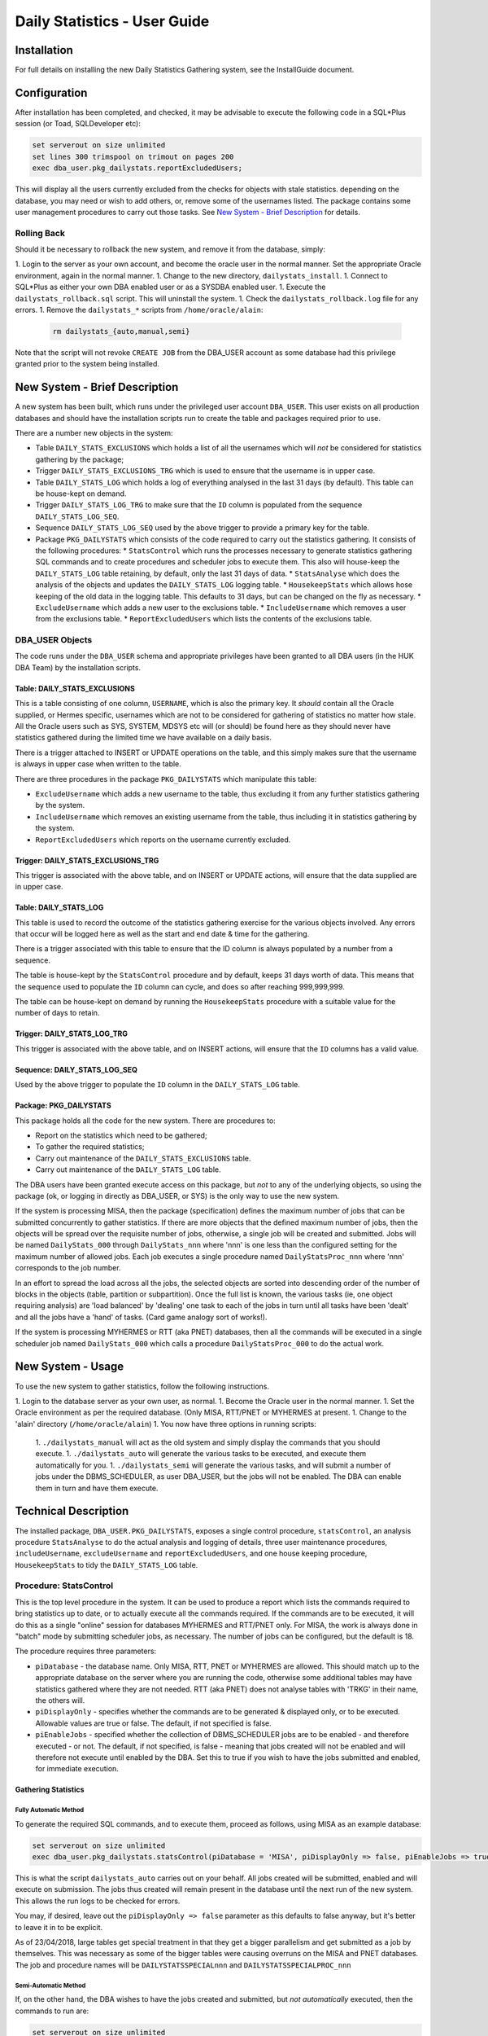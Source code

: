 =============================
Daily Statistics - User Guide
=============================

..  Author:     Norman Dunbar
..  Date:       23rd March 2018.
..  Changes:    13/03/2018: Added logging of start, end and errors as appropriate.
..              13/03/2018: Jobs now submitted for all databases.
..              13/03/2018: MISA jobs are "load balanced" in an effort to spread the load.
..              19/04/2018: Big tables get special handling. 
..              23/05/2018: Procedure ``emergencyAnalyse`` added for ETL3 overrun situations.
..                          Split into Installation, User and Technical guides.

..  -----------------------------------------------------------------------------------------------------------
..  NOTE:   To get a hyperlink in a docx/pdf output file that looks for something in the current document 
..          instead of a web page, do this:
..
..          ... `Rolling Back <#rolling-back>`_ ... 
..
..          Rolling Back' is the link text as it will appear in the document.
..          <#rolling-back> is the hyperlinked section heading, massaged for correct use.
..
..          Section headings are lower cased and all spaces and punctuation, except hyphens, are replaced
..          with hyphens.
..  -----------------------------------------------------------------------------------------------------------

    

Installation
============

For full details on installing the new Daily Statistics Gathering system, see the InstallGuide document.


Configuration
=============

After installation has been completed, and checked, it may be advisable to execute the following code in a SQL*Plus session (or Toad, SQLDeveloper etc):

..  code-block:: sql

    set serverout on size unlimited
    set lines 300 trimspool on trimout on pages 200
    exec dba_user.pkg_dailystats.reportExcludedUsers;
    
This will display all the users currently excluded from the checks for objects with stale statistics. depending on the database, you may need or wish to add others, or, remove some of the usernames listed. The package contains some user management procedures to carry out those tasks. See `New System - Brief Description <#new-system---brief-description>`_ for details.


Rolling Back
------------

Should it be necessary to rollback the new system, and remove it from the database, simply:

1.  Login to the server as your own account, and become the oracle user in the normal manner. Set the appropriate Oracle environment, again in the normal manner.
1.  Change to the new directory, ``dailystats_install``.
1.  Connect to SQL*Plus as either your own DBA enabled user or as a SYSDBA enabled user.
1.  Execute the ``dailystats_rollback.sql`` script. This will uninstall the system.
1.  Check the ``dailystats_rollback.log`` file for any errors.
1.  Remove the ``dailystats_*`` scripts from ``/home/oracle/alain``:
    
    ..  code-block:: sql
    
        rm dailystats_{auto,manual,semi}

Note that the script will not revoke ``CREATE JOB`` from the DBA_USER account as some database had this privilege granted prior to the system being installed.


New System - Brief Description
==============================

A new system has been built, which runs under the privileged user account ``DBA_USER``.  This user exists on all production databases and should have the installation scripts run to create the table and packages required prior to use.

There are a number new objects in the system:

*   Table ``DAILY_STATS_EXCLUSIONS`` which holds a list of all the usernames which will *not* be considered for statistics gathering by the package;
*   Trigger ``DAILY_STATS_EXCLUSIONS_TRG`` which is used to ensure that the username is in upper case. 
*   Table ``DAILY_STATS_LOG`` which holds a log of everything analysed in the last 31 days (by default). This table can be house-kept on demand.
*   Trigger ``DAILY_STATS_LOG_TRG`` to make sure that the ``ID`` column is populated from the sequence ``DAILY_STATS_LOG_SEQ``.
*   Sequence ``DAILY_STATS_LOG_SEQ`` used by the above trigger to provide a primary key for the table.
*   Package ``PKG_DAILYSTATS`` which consists of the code required to carry out the statistics gathering. It consists of the following procedures:
    *   ``StatsControl`` which runs the processes necessary to generate statistics gathering SQL commands and to create procedures and scheduler jobs to execute them. This also will house-keep the ``DAILY_STATS_LOG`` table retaining, by default, only the last 31 days of data.
    *   ``StatsAnalyse`` which does the analysis of the objects and updates the ``DAILY_STATS_LOG`` logging table.
    *   ``HousekeepStats`` which allows hose keeping of the old data in the logging table. This defaults to 31 days, but can be changed on the fly as necessary.
    *   ``ExcludeUsername`` which adds a new user to the exclusions table.
    *   ``IncludeUsername`` which removes a user from the exclusions table.
    *   ``ReportExcludedUsers`` which lists the contents of the exclusions table.

    
DBA_USER Objects
----------------

The code runs under the ``DBA_USER`` schema and appropriate privileges have been granted to all DBA users (in the HUK DBA Team) by the installation scripts.


Table: DAILY_STATS_EXCLUSIONS
~~~~~~~~~~~~~~~~~~~~~~~~~~~~~

This is a table consisting of one column, ``USERNAME``, which is also the primary key. It *should* contain all the Oracle supplied, or Hermes specific, usernames which are not to be considered for gathering of statistics no matter how stale. All the Oracle users such as SYS, SYSTEM, MDSYS etc will (or should) be found here as they should never have statistics gathered during the limited time we have available on a daily basis.

There is a trigger attached to INSERT or UPDATE operations on the table, and this simply makes sure that the username is always in upper case when written to the table.

There are three procedures in the package ``PKG_DAILYSTATS`` which manipulate this table:

*   ``ExcludeUsername`` which adds a new username to the table, thus excluding it from any further statistics gathering by the system.
*   ``IncludeUsername`` which removes an existing username from the table, thus including it in statistics gathering by the system.
*   ``ReportExcludedUsers`` which reports on the username currently excluded.


Trigger: DAILY_STATS_EXCLUSIONS_TRG
~~~~~~~~~~~~~~~~~~~~~~~~~~~~~~~~~~~

This trigger is associated with the above table, and on INSERT or UPDATE actions, will ensure that the data supplied are in upper case.


Table: DAILY_STATS_LOG
~~~~~~~~~~~~~~~~~~~~~~

This table is used to record the outcome of the statistics gathering exercise for the various objects involved. Any errors that occur will be logged here as well as the start and end date & time for the gathering.

There is a trigger associated with this table to ensure that the ID column is always populated by a number from a sequence. 

The table is house-kept by the ``StatsControl`` procedure and by default, keeps 31 days worth of data. This means that the sequence used to populate the ``ID`` column can cycle, and does so after reaching 999,999,999.

The table can be house-kept on demand by running the ``HousekeepStats`` procedure with a suitable value for the number of days to retain.


Trigger: DAILY_STATS_LOG_TRG
~~~~~~~~~~~~~~~~~~~~~~~~~~~~

This trigger is associated with the above table, and on INSERT actions, will ensure that the ``ID`` columns has a valid value.


Sequence: DAILY_STATS_LOG_SEQ
~~~~~~~~~~~~~~~~~~~~~~~~~~~~~

Used by the above trigger to populate the ``ID`` column in the ``DAILY_STATS_LOG`` table.


Package: PKG_DAILYSTATS
~~~~~~~~~~~~~~~~~~~~~~~

This package holds all the code for the new system. There are procedures to:

*   Report on the statistics which need to be gathered;
*   To gather the required statistics;
*   Carry out maintenance of the ``DAILY_STATS_EXCLUSIONS`` table.
*   Carry out maintenance of the ``DAILY_STATS_LOG`` table.

The DBA users have been granted execute access on this package, but *not* to any of the underlying objects, so using the package (ok, or logging in directly as DBA_USER, or SYS) is the only way to use the new system.

If the system is processing MISA, then the package (specification) defines the maximum number of jobs that can be submitted concurrently to gather statistics. If there are more objects that the defined maximum number of jobs, then the objects will be spread over the requisite number of jobs, otherwise, a single job will be created and submitted. Jobs will be named ``DailyStats_000`` through ``DailyStats_nnn`` where 'nnn' is one less than the configured setting for the maximum number of allowed jobs. Each job executes a single procedure named ``DailyStatsProc_nnn`` where 'nnn' corresponds to the job number.

In an effort to spread the load across all the jobs, the selected objects are sorted into descending order of the number of blocks in the objects (table, partition or subpartition). Once the full list is known, the various tasks (ie, one object requiring analysis) are 'load balanced' by 'dealing' one task to each of the jobs in turn until all tasks have been 'dealt' and all the jobs have a 'hand' of tasks. (Card game analogy sort of works!). 

If the system is processing MYHERMES or RTT (aka PNET) databases, then all the commands will be executed in a single scheduler job named ``DailyStats_000`` which calls a procedure ``DailyStatsProc_000`` to do the actual work.


New System - Usage
==================

To use the new system to gather statistics, follow the following instructions.

1.  Login to the database server as your own user, as normal.
1.  Become the Oracle user in the normal manner.
1.  Set the Oracle environment as per the required database. (Only MISA, RTT/PNET or MYHERMES at present.
1.  Change to the 'alain' directory (``/home/oracle/alain``)
1.  You now have three options in running scripts:
    1.  ``./dailystats_manual`` will act as the old system and simply display the commands that you should execute.
    1.  ``./dailystats_auto`` will generate the various tasks to be executed, and execute them automatically for you.
    1.  ``./dailystats_semi`` will generate the various tasks, and will submit a number of jobs under the DBMS_SCHEDULER, as user DBA_USER, but the jobs will not be enabled. The DBA can enable them in turn and have them execute.
    

Technical Description
=====================

The installed package, ``DBA_USER.PKG_DAILYSTATS``, exposes a single control procedure, ``statsControl``, an analysis procedure ``StatsAnalyse`` to do the actual analysis and logging of details, three user maintenance procedures, ``includeUsername``, ``excludeUsername`` and ``reportExcludedUsers``, and one house keeping procedure, ``HousekeepStats`` to tidy the ``DAILY_STATS_LOG`` table. 

Procedure: StatsControl
-----------------------

This is the top level procedure in the system. It can be used to produce a report which lists the commands required to bring statistics up to date, or to actually execute all the commands required. If the commands are to be executed, it will do this as a single "online" session for databases MYHERMES and RTT/PNET only. For MISA, the work is always done in "batch" mode by submitting scheduler jobs, as necessary. The number of jobs can be configured, but the default is 18.

The procedure requires three parameters:

*   ``piDatabase`` - the database name. Only MISA, RTT, PNET or MYHERMES are allowed. This should match up to the appropriate database on the server where you are running the code, otherwise some additional tables may have statistics gathered where they are not needed. RTT (aka PNET) does not analyse tables with 'TRKG' in their name, the others will.

*   ``piDisplayOnly`` - specifies whether the commands are to be generated & displayed only, or to be executed. Allowable values are true or false. The default, if not specified is false.

*   ``piEnableJobs`` - specified whether the collection of DBMS_SCHEDULER jobs are to be enabled - and therefore executed - or not. The default, if not specified, is false - meaning that jobs created will not be enabled and will therefore not execute until enabled by the DBA. Set this to true if you wish to have the jobs submitted and enabled, for immediate execution.


Gathering Statistics
~~~~~~~~~~~~~~~~~~~~

Fully Automatic Method
""""""""""""""""""""""

To generate the required SQL commands, and to execute them, proceed as follows, using MISA as an example database:

..  code-block:: sql

    set serverout on size unlimited
    exec dba_user.pkg_dailystats.statsControl(piDatabase = 'MISA', piDisplayOnly => false, piEnableJobs => true);
   
This is what the script ``dailystats_auto`` carries out on your behalf. All jobs created will be submitted, enabled and will execute on submission. The jobs thus created will remain present in the database until the next run of the new system. This allows the run logs to be checked for errors.

You may, if desired, leave out the ``piDisplayOnly => false`` parameter as this defaults to false anyway, but it's better to leave it in to be explicit.

As of 23/04/2018, large tables get special treatment in that they get a bigger parallelism and get submitted as a job by themselves. This was necessary as some of the bigger tables were causing overruns on the MISA and PNET databases. The job and procedure names will be ``DAILYSTATSSPECIALnnn`` and ``DAILYSTATSSPECIALPROC_nnn`` 


Semi-Automatic Method
"""""""""""""""""""""
    
If, on the other hand, the DBA wishes to have the jobs created and submitted, but *not automatically* executed, then the commands to run are:

..  code-block:: sql

    set serverout on size unlimited
    exec dba_user.pkg_dailystats.statsControl(piDatabase = 'MISA', piDisplayOnly => false, piEnableJobs => false);

This is what the script ``dailystats_semi`` carries out on your behalf. All jobs created will be submitted, but disabled,  and will not execute on submission. The jobs thus created will remain present in the database until the DBA manually enables each one, whereupon it will execute. Once again, the jobs will remain in the scheduler until next run of the new system.

You may, if desired, leave out the ``piDisplayOnly => false`` parameter as this defaults to false anyway, but it's better to leave it in to be explicit.

As of 23/04/2018, large tables get special treatment in that they get a bigger parallelism and get submitted as a job by themselves. This was necessary as some of the bigger tables were causing overruns on the MISA and PNET databases. The job and procedure names will be ``DAILYSTATSSPECIALnnn`` and ``DAILYSTATSSPECIALPROC_nnn`` 
  

Manual Method
"""""""""""""

..  code-block:: sql

    set serverout on size unlimited
    exec dba_user.pkg_dailystats.statsControl(piDatabase = 'MISA', piDisplayOnly => true, piEnableJobs => false);

This is what the script ``dailystats_manual`` carries out on your behalf. No jobs will be created created and no commands will be executed. The various commands required to gather statistics manually, will be generated and displayed on screen. It is the responsibility of the DBA to ensure that they are subsequently executed, somehow.

You may, if desired, leave out the ``piEnableJobs => false`` parameter as this defaults to false anyway, but it's better to leave it in to be explicit.

In the old system, the commands generated were calls to ``DBMS_STATS.GATHER_TABLE_STATS``, but the new system makes calls similar to the following:

..  code-block:: sql

    BEGIN dba_user.pkg_dailystats.statsAnalyse(piOwner => 'MYHERMES', piTableName => 'RFND_PYMT', piObjectType => 'TABLE'); end;
  
By calling the named package, details of the start time, end time and any errors that occurred can be logged to the ``DAILY_STATS_LOG`` table.

As of 23/04/2018, large tables get special treatment in that they get a bigger parallelism. This was necessary as some of the bigger tables were causing overruns on the MISA and PNET databases when running in automatic or semi-automatic mode.
    
    
User Maintenance
----------------

Certain user accounts should not be considered for statistics gathering. These include, but are not limited to, the various accounts supplied by Oracle and the Hermes DBAs, BO users etc.

The ``PKG_DAILYSTATS`` package, has a number of procedures built in to allow these users to be included or excluded from the daily statistics gathering. These are described below.

In the following examples, the usernames supplied to the packaged procedures can be in upper, lower or mixed case. They will be converted to uppercase for processing.

ExcludeUsername
~~~~~~~~~~~~~~~

This procedure adds a username to the exclusions table so that it's tables etc *will not* be considered for statistics gathering by the new system. A user is added thus:

..  code-block:: sql

    set serverout on size unlimited
    exec dba_user.pkg_dailystats.excludeUsername('some user');
    
The procedure will report back whether or not the username has been added to the table. If the username already existed in the table, no errors will be raised.

Example
"""""""

..  code-block:: sql

    set serverout on size unlimited

    -- FRED is not in the table yet.
    exec dba_user.pkg_dailystats.excludeUsername('FRED');

    FRED has been added to the exclusions table.
    
    
    -- FRED is already in the table.
    exec dba_user.pkg_dailystats.excludeUsername('fred');
    
    FRED already existed in the exclusions table.
    
    
IncludeUsername
~~~~~~~~~~~~~~~

This procedure removes a username from the exclusions table so that its tables etc *will* now be considered for statistics gathering by the new system. A user is removed as follows:

..  code-block:: sql

    set serverout on size unlimited
    exec dba_user.pkg_dailystats.includeUsername('some user');
    
The procedure will report back whether or not the username has been removed from the table. If the username didn't already exist on the table, no errors will be raised.

Example
"""""""

..  code-block:: sql

    set serverout on size unlimited

    -- FRED currently exists in the exclusions table.
    exec dba_user.pkg_dailystats.includeUsername('fred');

    FRED has been removed from the exclusions table.
  
    
    -- FRED is not in the exclusions table.
    exec dba_user.pkg_dailystats.includeUsername('FRED');
    
    FRED was not found in the exclusions table.
    

ReportExcludedUsers
~~~~~~~~~~~~~~~~~~~

This procedure lists the contents of the exclusions table.

..  code-block:: sql

    set serverout on size unlimited
    exec dba_user.pkg_dailystats.reportExcludedUsers;
    
Example
"""""""

..  code-block:: sql

    set serverout on size unlimited
    exec dba_user.pkg_dailystats.reportExcludedUsers;

    ANONYMOUS is excluded from the dba_users.pkg_dailyStats processing.
    APEX_030300 is excluded from the dba_users.pkg_dailyStats processing.
    APEX_PUBLIC_USER is excluded from the dba_users.pkg_dailyStats processing.
    ...
    WILLIAMSRHY is excluded from the dba_users.pkg_dailyStats processing.
    WMSYS is excluded from the dba_users.pkg_dailyStats processing.
    XDB is excluded from the dba_users.pkg_dailyStats processing.
    XS$NULL is excluded from the dba_users.pkg_dailyStats processing.
    
   

System Messages
===============

In the table of messages below, these abbreviations are used:

+-----------+-------------------+
| Abbrev    | Description       |
+===========+===================+
| PPPP      | Procedure name    |
+-----------+-------------------+
| JJJJ      | Job name          |
+-----------+-------------------+
| DDDD      | Database Name     |
+-----------+-------------------+
| UUUU      | User/account name |
+-----------+-------------------+
| EEEE      | Oracle error text |
+-----------+-------------------+

..  NORM:   You need a paragraph between tables to prevent them merging.

Error Messages
--------------

In addition to the specific messages in the tables below, the SQL error which caused the problem, and a back trace of the PL/SQL call stack showing how the system got to the error, will normally be displayed where appropriate..

+------------------------------------+-----------------------------------+
| Message                            | Reason, description etc           |
+====================================+===================================+
| MisaProcBuilder(): EEEE            | The MisaProcBuilder procedure     |
|                                    | failed with error EEEE. Previous  |
|                                    | messages will detail exactly what |
|                                    | happened.                         |
+------------------------------------+-----------------------------------+
| HousekeepStats(): EEEE             | The HousekeepStats procedure      |
|                                    | failed with error EEEE.           |
+------------------------------------+-----------------------------------+
| EXECUTING: SQL Statement           | The statistics are being gathered |
|                                    | for an object as per the SQL      |
|                                    | Statement listed.                 |
+------------------------------------+-----------------------------------+
|| StatsAnalyse(): EEEE              | The StatsAnalyse procedure failed |
|| FAILED: SQL Statement             | with error EEEE while analysing   |
|                                    | an object using the SQL listed.   |
+------------------------------------+-----------------------------------+
| StatsControl(): EEEE               | The StatsControl procedure failed |
|                                    | with error EEEE. This will be     |
|                                    | followed by a stack trace.        |
+------------------------------------+-----------------------------------+
| LOGSTATS(INSERT) : EEEE            | The LogStats procedure failed     |
|                                    | with error EEEE while inserting a |
|                                    | new row.                          |
+------------------------------------+-----------------------------------+
| LOGSTATS(UPDATE ID = NNN) : EEEE   | The LogStats procedure failed     |
|                                    | with error EEEE while updating a  |
|                                    | row with the ID shown.            |
+------------------------------------+-----------------------------------+
| CreateProcedure(): EEEE            | The CreateProcedure procedure     |
|                                    | failed with error EEEE while      |
|                                    | creating a new procedure.         |
+------------------------------------+-----------------------------------+
| ProcedureBuilder(): EEEE           | The ProcedureBuilder procedure    |
|                                    | failed with error EEEE while      |
|                                    | creating a new procedure's source |
|                                    | code.                             |
+------------------------------------+-----------------------------------+
| Failed to create one or more       | Self explanatory message. Follows |
| procedures.                        | the procedureBuilder one above.   |
+------------------------------------+-----------------------------------+
| MISA: Creating nnn procedures      | Self explanatory message.         |
| and jobs.                          |                                   |
+------------------------------------+-----------------------------------+
| MISA: Creating 1 (only) procedure  | Self explanatory message.         |
| and job.                           |                                   |
+------------------------------------+-----------------------------------+
|| Creating Procedure/Job: PPPP/JJJJ | The creation worked.              |
|| Created.                          |                                   |
+------------------------------------+-----------------------------------+
|| Creating Procedure/Job: PPPP/JJJJ | The creation failed.              |
|| FAILED.                           |                                   |
+------------------------------------+-----------------------------------+


Informational Messages
----------------------

+-----------------------------------+-----------------------------------+
| Message                           | Reason, description etc           |
+===================================+===================================+
| There is/are nnn objects(s) with  | Output when it is known how many  |
| stale statistics.                 | objects have state statistics.    |
+-----------------------------------+-----------------------------------+
| JJJJ - old job successfully       | Yesterday's scheduler job JJJJ    |
| dropped from scheduler.           | has been removed prior to         |
|                                   | creating today's scheduler job.   |
|                                   | MISA only.                        |
+-----------------------------------+-----------------------------------+
| JJJJ created and submitted for    | Today's scheduler job, JJJJ, has  |
| immediate execution.              | been created and submitted.       |
|                                   |                                   |
+-----------------------------------+-----------------------------------+
| JJJJ created and submitted but    | Today's scheduler job, JJJJ, has  |
| execution is suspended until      | been created and submitted but not|
| enabled.                          | enabled.                          |
+-----------------------------------+-----------------------------------+
| ``exec DBMS_SCHEDULER.ENABLE(     | This command will enable the new  |
|      'DBA_USER.JJJJ');``          | job that is currently disabled.   |
+-----------------------------------+-----------------------------------+
| Database name 'DDDD' is           | Database name is incorrect or not |
| incorrect. MISA, MYHERMES, RTT or | supplied.                         |
| PNET only.                        |                                   |
+-----------------------------------+-----------------------------------+
| DDDD nothing to do today.         | Output when there are no SQL      |
|                                   | statements generated to analyse   |
|                                   | objects.                          |
+-----------------------------------+-----------------------------------+
| DDDD: Ignoring partition          | A partition named 'NO' is being   |
| owner.table_name.NO.              | ignored on the named table.       |
+-----------------------------------+-----------------------------------+
| DDDD: Ignoring owner.tablename.   | RTT/PNET table name has 'TRKG' in |
|                                   | it's name and is being ignored.   |
+-----------------------------------+-----------------------------------+


User Maintenance Messages
-------------------------

+-----------------------------------+-----------------------------------+
| Message                           | Reason, description etc           |
+===================================+===================================+
| UUUU has been added to the        | User UUUU will no longer be       |
| exclusions table.                 | considered for statistics         |
|                                   | gathering.                        |
+-----------------------------------+-----------------------------------+
| UUUU already existed on the       | Self explanatory, informational   |
| exclusions table.                 | message.                          |
+-----------------------------------+-----------------------------------+
| UUUU was not found on the         | Self explanatory, informational   |
| exclusions table.                 | message.                          |
+-----------------------------------+-----------------------------------+
| UUUU has been removed from the    | User UUUU will be considered for  |
| exclusions table.                 | statistics gathering.             |
+-----------------------------------+-----------------------------------+
| UUUU is excluded from the         | Message output by the procedure   |
| dba_user.pkg_dailyStats           | ``reportExcludedUsers``.          |
| processing.                       |                                   |
+-----------------------------------+-----------------------------------+


Appendix A - MISA: Current System
=================================

Because of the size of MISA and the large number of tables, partitions and subpartitions that normally require a refresh of their statistics, the processing for MISA is normally done in 10 separate database sessions.

Groups of commands are collected from the following scripts' output, and pasted into each of the 10 sessions. Once one (or more) have finished processing, then another group of commands is pasted in for processing.

Tables
------

The following SQL statement will identify those tables which require statistics gathering, and, will generate the necessary SQL:

..  code-block:: sql

    select 'EXEC DBMS_STATS.GATHER_TABLE_STATS ('''||owner
                                                   ||''','''
                                                   ||table_name
                                                   ||''');' cmd
    from dba_tab_statistics
    where table_name not like 'BIN$%' -- recycle stuff
    -- and owner = 'HERMES_MI_STAGE'
    -- and owner = 'ECHO_EDW'
    -- and owner = 'ECHO_DW_STAGE'
    -- and owner = 'C2C'
    -- and last_analyzed < sysdate -4
       and stale_stats <> 'NO'
       and object_type = 'TABLE'
    -- and table_name = 'A_NETWORK_ENTRY'
       and owner not in ('SYS','SYSTEM','SYSMAN','DBSNMP','OLAPSYS','XDB','WMSYS','OWBSYS','OWF_MGR','EXFSYS','OUTLN','CTXSYS','MDSYS','OLAPSYS','ORDSYS','SYSADMIN')
    -- order by 1,2,3, last_analyzed desc
       order by owner, table_name;

Partitions
----------

The following SQL statement will identify those partitions which require statistics gathering, and, will generate the necessary SQL:

..  code-block:: sql

    select 'EXEC DBMS_STATS.GATHER_TABLE_STATS ('''||owner
                                                   ||''','''
                                                   ||table_name
                                                   ||''','''
                                                   ||partition_name
                                                   ||''',GRANULARITY => '''
                                                   ||'PARTITION'
                                                   ||''');' cmd
    from dba_tab_statistics
    where table_name not like 'BIN$%' -- remove recyclebin stuff
    and stale_stats = 'YES'
    and partition_name <> 'NO'
    and object_type = 'PARTITION'
    and owner not in ('SYS','SYSTEM','SYSMAN','DBSNMP','OLAPSYS','XDB','WMSYS','OWBSYS','OWF_MGR','EXFSYS','OUTLN','CTXSYS','MDSYS','OLAPSYS','ORDSYS','SYSADMIN')
    order by owner,
             table_name,
             partition_name;

SubPartitions
-------------

The following SQL statement will identify those subpartitions which require statistics gathering, and, will generate the necessary SQL:

..  code-block:: sql

    select 'EXEC DBMS_STATS.GATHER_TABLE_STATS ('''||owner
                                                   ||''','''
                                                   ||table_name
                                                   ||''','''
                                                   ||SUBpartition_name
                                                   ||''',GRANULARITY => '''
                                                   ||'SUBPARTITION'
                                                   ||''');' cmd
    from dba_tab_statistics
    where table_name not like 'BIN$%' -- remove recyclebin stuff
    and stale_stats = 'YES'
    and partition_name <> 'NO'
    and object_type = 'SUBPARTITION'
    and owner not in ('SYS','SYSTEM','SYSMAN','DBSNMP','OLAPSYS','XDB','WMSYS','OWBSYS','OWF_MGR','EXFSYS','OUTLN','CTXSYS','MDSYS','OLAPSYS','ORDSYS','SYSADMIN')
    order by owner,
             table_name,
             partition_name;


Appendix B - RTT/PNET: Current System
=====================================


Tables
------

The following SQL statement will identify those tables which require statistics gathering, and, will generate the necessary SQL:

..  code-block:: sql

    select 'EXEC DBMS_STATS.GATHER_TABLE_STATS ('''||owner
                                                   ||''','''
                                                   ||table_name
                                                   ||''');' cmd
    from dba_tab_statistics
    where table_name not like 'BIN$%' -- recycle stuff
    and table_name not like '%TRKG%'
    -- and owner = 'HERMES_MI_STAGE'
    -- and owner = 'ECHO_EDW'
    -- and owner = 'ECHO_DW_STAGE'
    -- and owner = 'C2C'
    -- and last_analyzed < sysdate -4
    and stale_stats <> 'NO'
    and object_type = 'TABLE'
    -- and table_name = 'A_NETWORK_ENTRY'
    and owner not in ('SYS','SYSTEM','SYSMAN','DBSNMP','OLAPSYS','XDB','WMSYS','OWBSYS','OWF_MGR','EXFSYS','OUTLN','CTXSYS','MDSYS','OLAPSYS','ORDSYS','SYSADMIN')
    -- order by 1,2,3, last_analyzed desc
    order by owner, table_name;

Partitions
----------

The following SQL statement will identify those partitions which require statistics gathering, and, will generate the necessary SQL:

..  code-block:: sql

    select 'EXEC DBMS_STATS.GATHER_TABLE_STATS ('''||owner
                                                   ||''','''
                                                   ||table_name
                                                   ||''','''
                                                   ||partition_name
                                                   ||''',GRANULARITY => '''
                                                   ||'PARTITION'
                                                   ||''');' cmd
    from dba_tab_statistics
    where table_name not like 'BIN$%' -- remove recyclebin stuff
    and table_name not like '%TRKG%'
    and stale_stats = 'YES'
    and partition_name <> 'NO'
    and object_type = 'PARTITION'
    and owner not in ('SYS','SYSTEM','SYSMAN','DBSNMP','OLAPSYS','XDB','WMSYS','OWBSYS','OWF_MGR','EXFSYS','OUTLN','CTXSYS','MDSYS','OLAPSYS','ORDSYS','SYSADMIN')
    order by owner,
             table_name,
             partition_name;

SubPartitions
-------------

The following SQL statement will identify those subpartitions which require statistics gathering, and, will generate the necessary SQL:

..  code-block:: sql

    select 'EXEC DBMS_STATS.GATHER_TABLE_STATS ('''||owner
                                                   ||''','''
                                                   ||table_name
                                                   ||''','''
                                                   ||SUBpartition_name
                                                   ||''',GRANULARITY => '''
                                                   ||'SUBPARTITION'
                                                   ||''');' cmd
    from dba_tab_statistics
    where table_name not like 'BIN$%' -- remove recyclebin stuff
    and table_name not like '%TRKG%'
    and stale_stats = 'YES'
    and partition_name <> 'NO'
    and object_type = 'SUBPARTITION'
    and owner not in ('SYS','SYSTEM','SYSMAN','DBSNMP','OLAPSYS','XDB','WMSYS','OWBSYS','OWF_MGR','EXFSYS','OUTLN','CTXSYS','MDSYS','OLAPSYS','ORDSYS','SYSADMIN')
    order by owner,
             table_name,
             partition_name;


Appendix C - MYHERMES: Current System
=====================================


Tables
------

The following SQL statement will identify those tables which require statistics gathering, and, will generate the necessary SQL:

..  code-block:: sql

    select 'EXEC DBMS_STATS.GATHER_TABLE_STATS ('''||owner
                                                   ||''','''
                                                   ||table_name
                                                   ||''');' cmd
    from dba_tab_statistics
    where table_name not like 'BIN$%' -- recycle stuff
    -- and owner = 'HERMES_MI_STAGE'
    -- and owner = 'ECHO_EDW'
    -- and owner = 'ECHO_DW_STAGE'
    -- and owner = 'C2C'
    -- and last_analyzed < sysdate -4
       and stale_stats <> 'NO'
       and object_type = 'TABLE'
    -- and table_name = 'A_NETWORK_ENTRY'
       and owner not in ('SYS','SYSTEM','SYSMAN','DBSNMP','OLAPSYS','XDB','WMSYS','OWBSYS','OWF_MGR','EXFSYS','OUTLN')
    -- order by 1,2,3, last_analyzed desc
       order by owner, table_name;

Partitions
----------

The following SQL statement will identify those partitions which require statistics gathering, and, will generate the necessary SQL:

..  code-block:: sql

    select 'EXEC DBMS_STATS.GATHER_TABLE_STATS ('''||owner
                                                   ||''','''
                                                   ||table_name
                                                   ||''','''
                                                   ||partition_name
                                                   ||''',GRANULARITY => '''
                                                   ||'PARTITION'
                                                   ||''');' cmd
    from dba_tab_statistics
    where table_name not like 'BIN$%' -- remove recyclebin stuff
    and stale_stats = 'YES'
    and partition_name <> 'NO'
    and object_type = 'PARTITION'
    and owner not in ('SYS','SYSTEM','SYSMAN','DBSNMP','OLAPSYS','XDB','WMSYS','OWBSYS','OWF_MGR','EXFSYS','OUTLN')
    order by owner,
             table_name,
             partition_name;

SubPartitions
-------------

The following SQL statement will identify those subpartitions which require statistics gathering, and, will generate the necessary SQL:

..  code-block:: sql

    select 'EXEC DBMS_STATS.GATHER_TABLE_STATS ('''||owner
                                                   ||''','''
                                                   ||table_name
                                                   ||''','''
                                                   ||SUBpartition_name
                                                   ||''',GRANULARITY => '''
                                                   ||'SUBPARTITION'
                                                   ||''');' cmd
    from dba_tab_statistics
    where table_name not like 'BIN$%' -- remove recyclebin stuff
    and stale_stats = 'YES'
    and partition_name <> 'NO'
    and object_type = 'SUBPARTITION'
    and owner not in ('SYS','SYSTEM','SYSMAN','DBSNMP','OLAPSYS','XDB','WMSYS','OWBSYS','OWF_MGR','EXFSYS','OUTLN')
    order by owner,
             table_name,
             partition_name;




